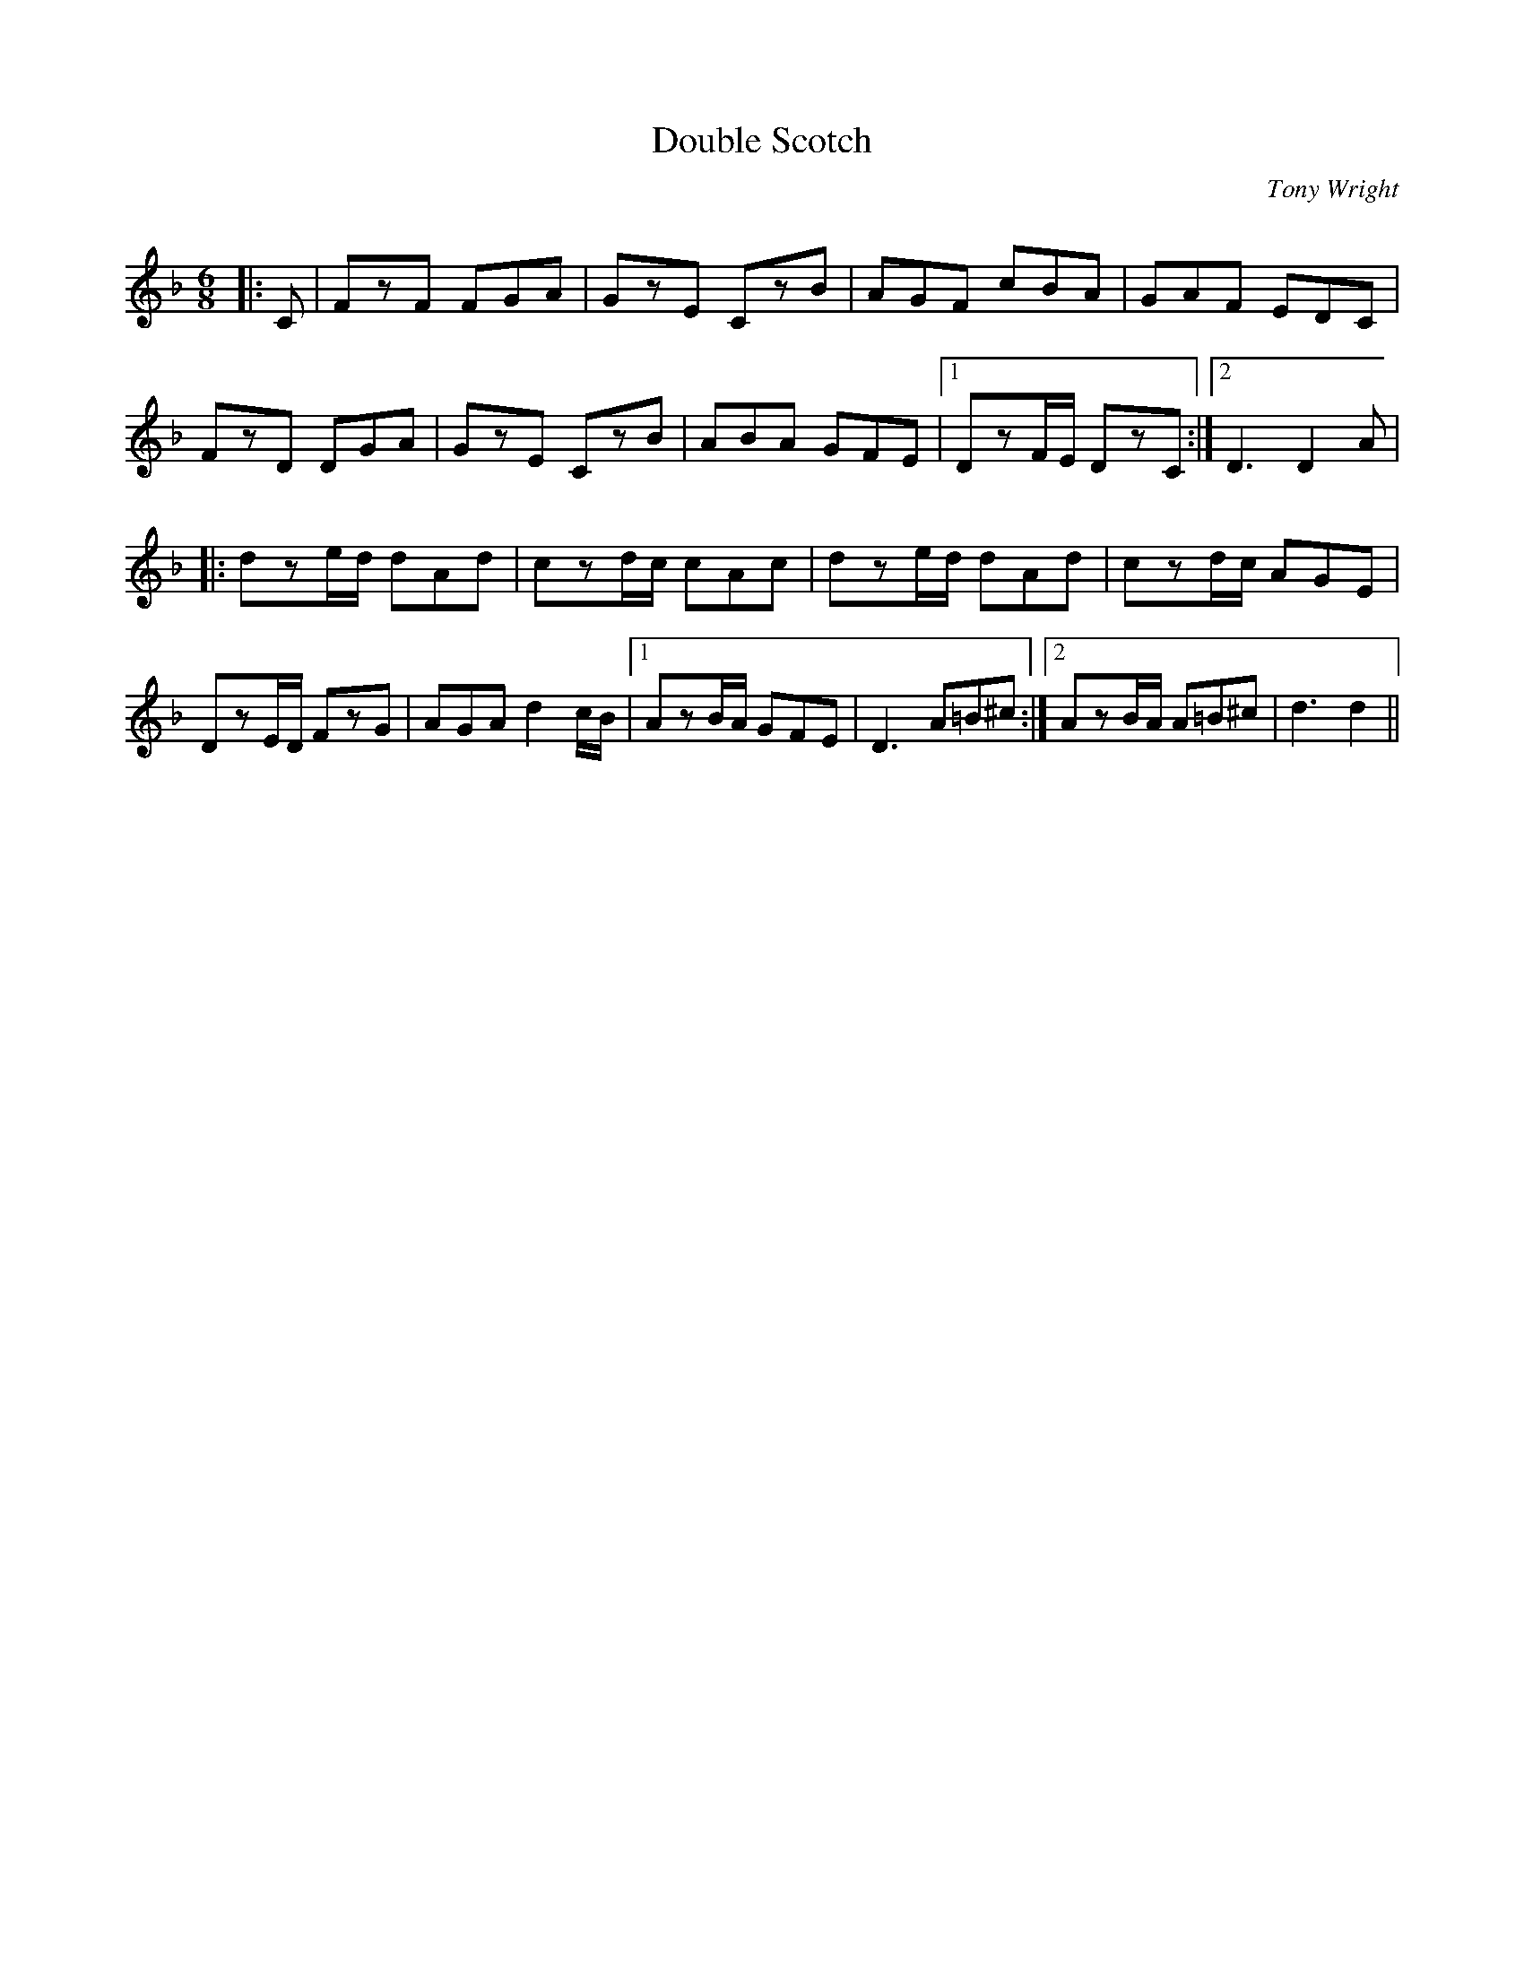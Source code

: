 X:1
T: Double Scotch
C:Tony Wright
R:Jig
Q:180
K:Dm
M:6/8
L:1/16
|:C2|F2z2F2 F2G2A2|G2z2E2 C2z2B2|A2G2F2 c2B2A2|G2A2F2 E2D2C2|
F2z2D2 D2G2A2|G2z2E2 C2z2B2|A2B2A2 G2F2E2|1D2z2FE D2z2C2:|2D6 D4A2|
|:d2z2ed d2A2d2|c2z2dc c2A2c2|d2z2ed d2A2d2|c2z2dc A2G2E2|
D2z2ED F2z2G2|A2G2A2 d4cB|1A2z2BA G2F2E2|D6 A2=B2^c2:|2A2z2BA A2=B2^c2|d6 d4||
